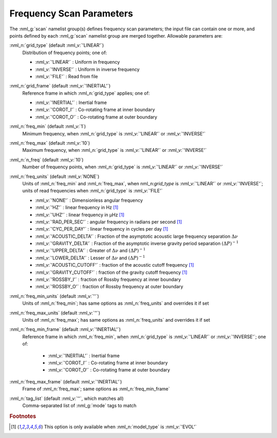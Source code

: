 .. _scan-params:

Frequency Scan Parameters
=========================

The :nml_g:`scan` namelist group(s) defines frequency scan parameters;
the input file can contain one or more, and points defined by each
:nml_g:`scan` namelist group are merged together. Allowable parameters
are:

:nml_n:`grid_type` (default :nml_v:`'LINEAR'`)
  Distribution of frequency points; one of:

  - :nml_v:`'LINEAR'` : Uniform in frequency
  - :nml_v:`'INVERSE'` : Uniform in inverse frequency
  - :nml_v:`'FILE'` : Read from file

:nml_n:`grid_frame` (default :nml_v:`'INERTIAL'`)
  Reference frame in which :nml_n:`grid_type` applies; one of:

  - :nml_v:`'INERTIAL'` : Inertial frame
  - :nml_v:`'COROT_I'` : Co-rotating frame at inner boundary
  - :nml_v:`'COROT_O'` : Co-rotating frame at outer boundary

:nml_n:`freq_min` (default :nml_v:`1`)
  Minimum frequency, when :nml_n:`grid_type` is :nml_v:`'LINEAR'` or :nml_v:`'INVERSE'`

:nml_n:`freq_max` (default :nml_v:`10`)
  Maximum frequency, when :nml_n:`grid_type` is :nml_v:`'LINEAR'` or :nml_v:`'INVERSE'`
  
:nml_n:`n_freq` (default :nml_v:`10`)
  Number of frequency points, when :nml_n:`grid_type` is :nml_v:`'LINEAR'` or :nml_v:`'INVERSE'`

:nml_n:`freq_units` (default :nml_v:`NONE`)
  Units of :nml_n:`freq_min` and :nml_n:`freq_max`, when
  nml_n:`grid_type` is :nml_v:`'LINEAR'` or :nml_v:`'INVERSE'`; units
  of read frequencies when :nml_n:`grid_type` is :nml_v:`'FILE'`

  - :nml_v:`'NONE'` : Dimensionless angular frequency
  - :nml_v:`'HZ'` : linear frequency in Hz [#only_evol]_
  - :nml_v:`'UHZ'` : linear frequency in μHz [#only_evol]_
  - :nml_v:`'RAD_PER_SEC'` : angular frequency in radians per second [#only_evol]_
  - :nml_v:`'CYC_PER_DAY'` : linear frequency in cycles per day [#only_evol]_
  - :nml_v:`'ACOUSTIC_DELTA'` : Fraction of the asymptotic acoustic large frequency separation :math:`\Delta \nu`
  - :nml_v:`'GRAVITY_DELTA'` : Fraction of the asymptotic inverse gravity period separation :math:`(\Delta P)^{-1}`
  - :nml_v:`'UPPER_DELTA'` : Greater of :math:`\Delta \nu` and :math:`(\Delta P)^{-1}`
  - :nml_v:`'LOWER_DELTA'` : Lesser of :math:`\Delta \nu` and :math:`(\Delta P)^{-1}`
  - :nml_v:`'ACOUSTIC_CUTOFF'` : fraction of the acoustic cutoff frequency [#only_evol]_
  - :nml_v:`'GRAVITY_CUTOFF'` : fraction of the gravity cutoff frequency [#only_evol]_
  - :nml_v:`'ROSSBY_I'` : fraction of Rossby frequency at inner boundary
  - :nml_v:`'ROSSBY_O'` : fraction of Rossby frequency at outer boundary

:nml_n:`freq_min_units` (default :nml_v:`''`)
  Units of :nml_n:`freq_min`; has same options as :nml_n:`freq_units` and overrides it if set

:nml_n:`freq_max_units` (default :nml_v:`''`)
  Units of :nml_n:`freq_max`; has same options as :nml_n:`freq_units` and overrides it if set

:nml_n:`freq_min_frame` (default :nml_v:`'INERTIAL'`)
  Reference frame in which :nml_n:`freq_min`, when :nml_n:`grid_type`
  is :nml_v:`'LINEAR'` or :nml_v:`'INVERSE'`; one of:

   - :nml_v:`'INERTIAL'` : Inertial frame
   - :nml_v:`'COROT_I'` : Co-rotating frame at inner boundary
   - :nml_v:`'COROT_O'` : Co-rotating frame at outer boundary

:nml_n:`freq_max_frame` (default :nml_v:`'INERTIAL'`)
  Frame of :nml_n:`freq_max`; same options as :nml_n:`freq_min_frame`

:nml_n:`tag_list` (default :nml_v:`''`, which matches all)
   Comma-separated list of :nml_g:`mode` tags to match

.. rubric:: Footnotes

.. [#only_evol] This option is only available when :nml_n:`model_type` is :nml_v:`'EVOL'`
